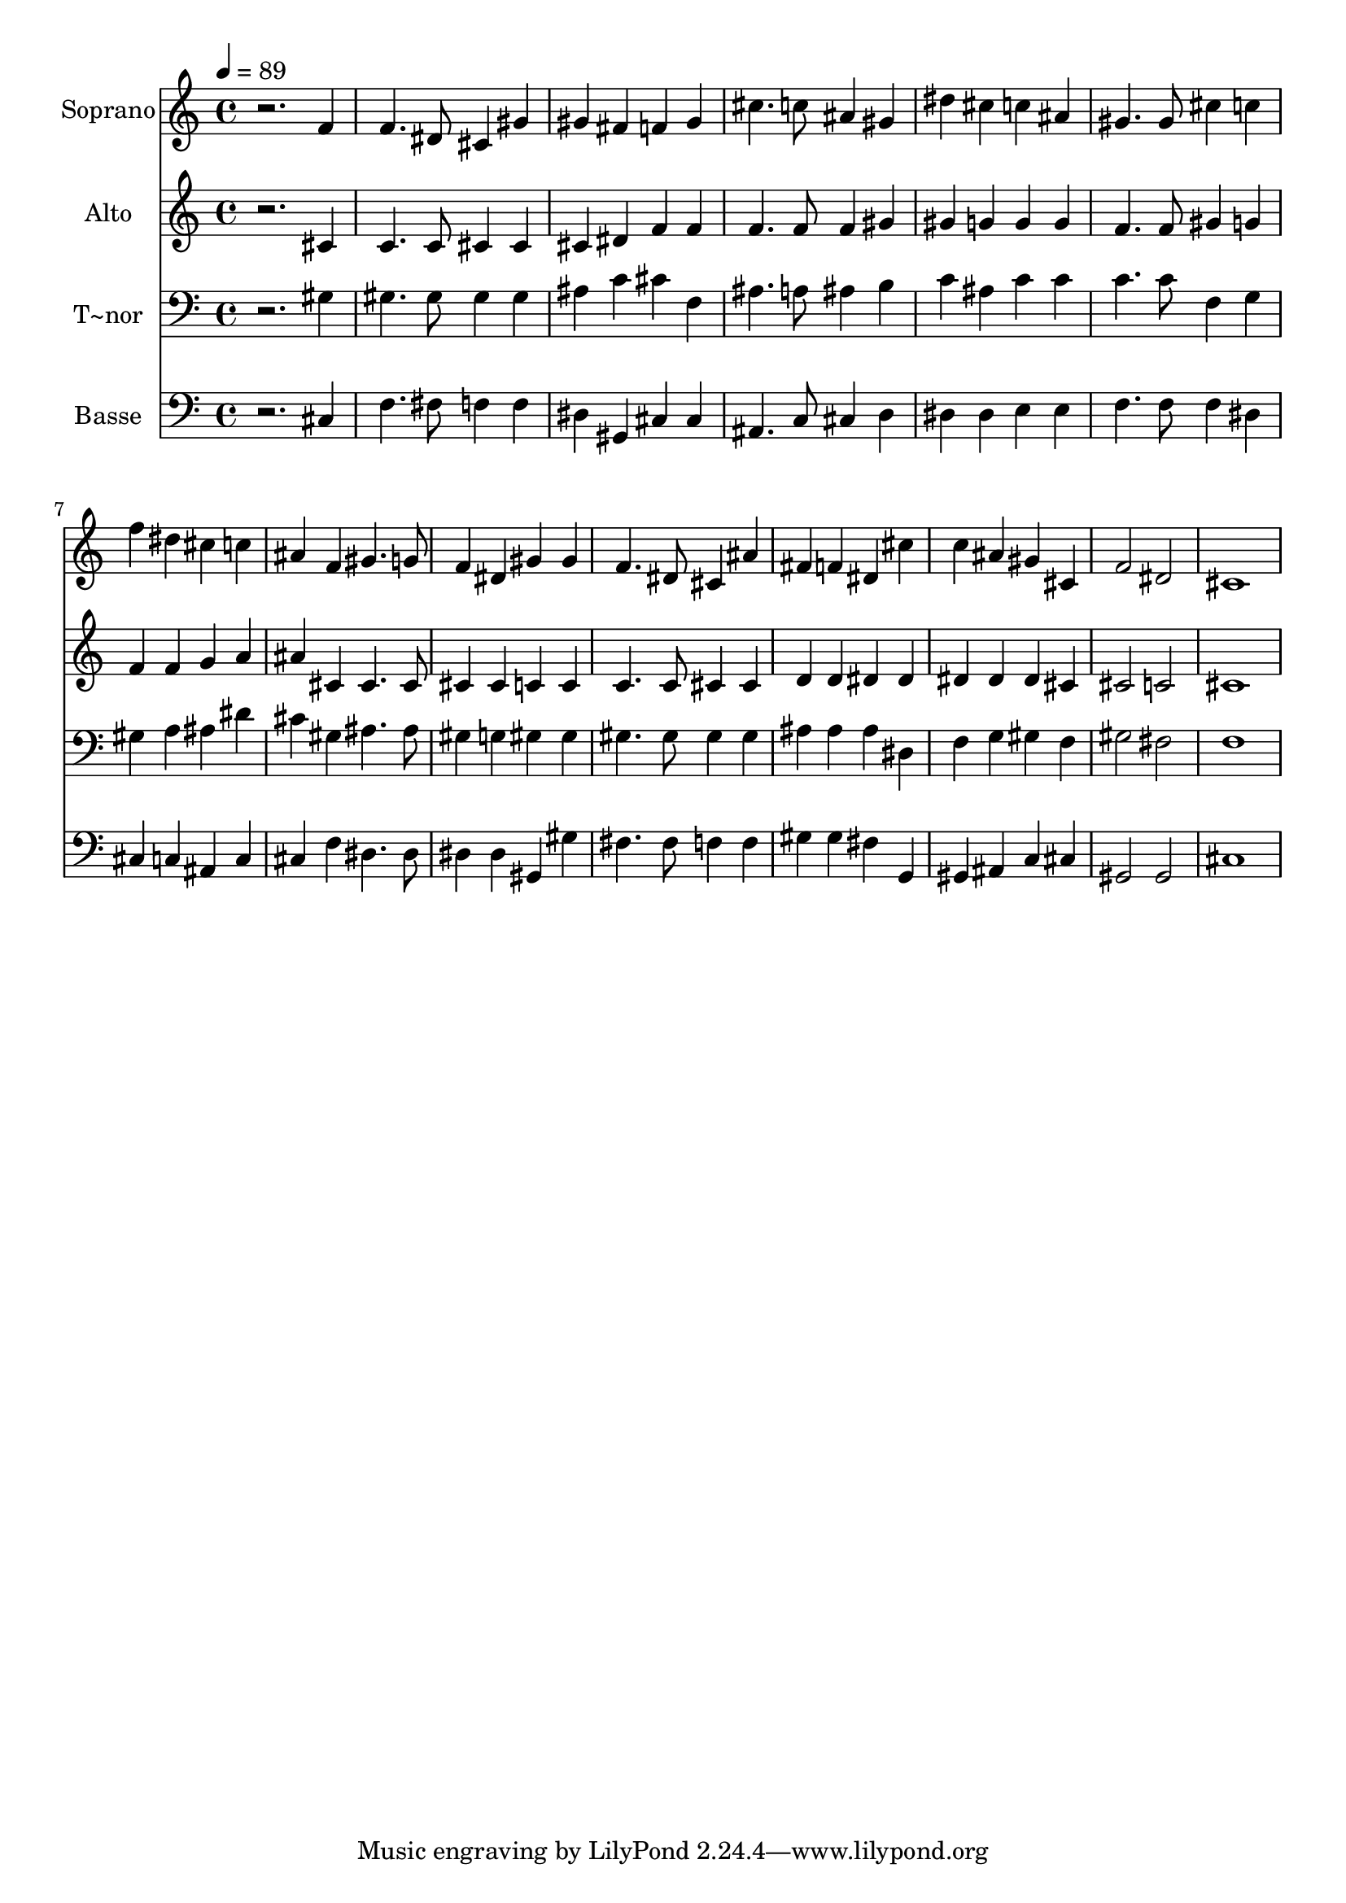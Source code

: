 % Lily was here -- automatically converted by /usr/bin/midi2ly from 247.mid
\version "2.14.0"

\layout {
  \context {
    \Voice
    \remove "Note_heads_engraver"
    \consists "Completion_heads_engraver"
    \remove "Rest_engraver"
    \consists "Completion_rest_engraver"
  }
}

trackAchannelA = {
  
  \time 4/4 
  
  \tempo 4 = 89 
  
}

trackA = <<
  \context Voice = voiceA \trackAchannelA
>>


trackBchannelA = {
  
  \set Staff.instrumentName = "Soprano"
  
}

trackBchannelB = \relative c {
  r2. f'4 
  | % 2
  f4. dis8 cis4 gis' 
  | % 3
  gis fis f gis 
  | % 4
  cis4. c8 ais4 gis 
  | % 5
  dis' cis c ais 
  | % 6
  gis4. gis8 cis4 c 
  | % 7
  f dis cis c 
  | % 8
  ais f gis4. g8 
  | % 9
  f4 dis gis gis 
  | % 10
  f4. dis8 cis4 ais' 
  | % 11
  fis f dis cis' 
  | % 12
  c ais gis cis, 
  | % 13
  f2 dis 
  | % 14
  cis1 
  | % 15
  
}

trackB = <<
  \context Voice = voiceA \trackBchannelA
  \context Voice = voiceB \trackBchannelB
>>


trackCchannelA = {
  
  \set Staff.instrumentName = "Alto"
  
}

trackCchannelC = \relative c {
  r2. cis'4 
  | % 2
  c4. c8 cis4 cis 
  | % 3
  cis dis f f 
  | % 4
  f4. f8 f4 gis 
  | % 5
  gis g g g 
  | % 6
  f4. f8 gis4 g 
  | % 7
  f f g a 
  | % 8
  ais cis, cis4. cis8 
  | % 9
  cis4 cis c c 
  | % 10
  c4. c8 cis4 cis 
  | % 11
  d d dis dis 
  | % 12
  dis dis dis cis 
  | % 13
  cis2 c 
  | % 14
  cis1 
  | % 15
  
}

trackC = <<
  \context Voice = voiceA \trackCchannelA
  \context Voice = voiceB \trackCchannelC
>>


trackDchannelA = {
  
  \set Staff.instrumentName = "T~nor"
  
}

trackDchannelC = \relative c {
  r2. gis'4 
  | % 2
  gis4. gis8 gis4 gis 
  | % 3
  ais c cis f, 
  | % 4
  ais4. a8 ais4 b 
  | % 5
  c ais c c 
  | % 6
  c4. c8 f,4 g 
  | % 7
  gis a ais dis 
  | % 8
  cis gis ais4. ais8 
  | % 9
  gis4 g gis gis 
  | % 10
  gis4. gis8 gis4 gis 
  | % 11
  ais ais ais dis, 
  | % 12
  f g gis f 
  | % 13
  gis2 fis 
  | % 14
  f1 
  | % 15
  
}

trackD = <<

  \clef bass
  
  \context Voice = voiceA \trackDchannelA
  \context Voice = voiceB \trackDchannelC
>>


trackEchannelA = {
  
  \set Staff.instrumentName = "Basse"
  
}

trackEchannelC = \relative c {
  r2. cis4 
  | % 2
  f4. fis8 f4 f 
  | % 3
  dis gis, cis cis 
  | % 4
  ais4. c8 cis4 d 
  | % 5
  dis dis e e 
  | % 6
  f4. f8 f4 dis 
  | % 7
  cis c ais c 
  | % 8
  cis f dis4. dis8 
  | % 9
  dis4 dis gis, gis' 
  | % 10
  fis4. fis8 f4 f 
  | % 11
  gis gis fis g, 
  | % 12
  gis ais c cis 
  | % 13
  gis2 gis 
  | % 14
  cis1 
  | % 15
  
}

trackE = <<

  \clef bass
  
  \context Voice = voiceA \trackEchannelA
  \context Voice = voiceB \trackEchannelC
>>


\score {
  <<
    \context Staff=trackB \trackA
    \context Staff=trackB \trackB
    \context Staff=trackC \trackA
    \context Staff=trackC \trackC
    \context Staff=trackD \trackA
    \context Staff=trackD \trackD
    \context Staff=trackE \trackA
    \context Staff=trackE \trackE
  >>
  \layout {}
  \midi {}
}
